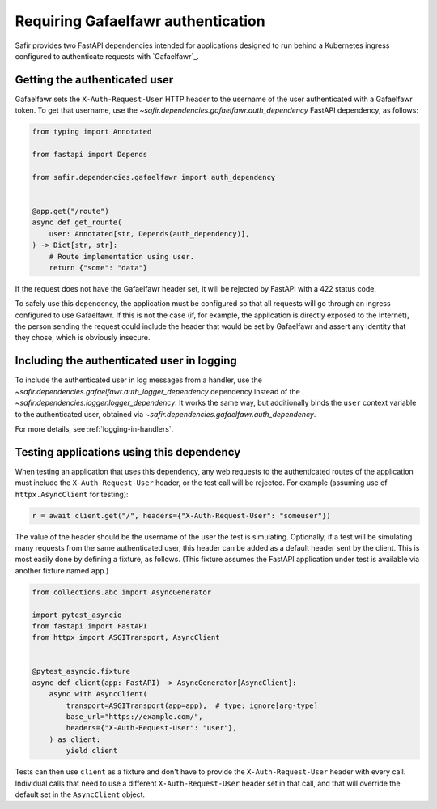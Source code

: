 ###################################
Requiring Gafaelfawr authentication
###################################

Safir provides two FastAPI dependencies intended for applications designed to run behind a Kubernetes ingress configured to authenticate requests with `Gafaelfawr`_.

Getting the authenticated user
==============================

Gafaelfawr sets the ``X-Auth-Request-User`` HTTP header to the username of the user authenticated with a Gafaelfawr token.
To get that username, use the `~safir.dependencies.gafaelfawr.auth_dependency` FastAPI dependency, as follows:

.. code-block:: python

   from typing import Annotated

   from fastapi import Depends

   from safir.dependencies.gafaelfawr import auth_dependency


   @app.get("/route")
   async def get_rounte(
       user: Annotated[str, Depends(auth_dependency)],
   ) -> Dict[str, str]:
       # Route implementation using user.
       return {"some": "data"}

If the request does not have the Gafaelfawr header set, it will be rejected by FastAPI with a 422 status code.

To safely use this dependency, the application must be configured so that all requests will go through an ingress configured to use Gafaelfawr.
If this is not the case (if, for example, the application is directly exposed to the Internet), the person sending the request could include the header that would be set by Gafaelfawr and assert any identity that they chose, which is obviously insecure.

Including the authenticated user in logging
===========================================

To include the authenticated user in log messages from a handler, use the `~safir.dependencies.gafaelfawr.auth_logger_dependency` dependency instead of the `~safir.dependencies.logger.logger_dependency`.
It works the same way, but additionally binds the ``user`` context variable to the authenticated user, obtained via `~safir.dependencies.gafaelfawr.auth_dependency`.

For more details, see :ref:`logging-in-handlers`.

Testing applications using this dependency
==========================================

When testing an application that uses this dependency, any web requests to the authenticated routes of the application must include the ``X-Auth-Request-User`` header, or the test call will be rejected.
For example (assuming use of ``httpx.AsyncClient`` for testing):

.. code-block:: python

   r = await client.get("/", headers={"X-Auth-Request-User": "someuser"})

The value of the header should be the username of the user the test is simulating.
Optionally, if a test will be simulating many requests from the same authenticated user, this header can be added as a default header sent by the client.
This is most easily done by defining a fixture, as follows.
(This fixture assumes the FastAPI application under test is available via another fixture named ``app``.)

.. code-block:: python

   from collections.abc import AsyncGenerator

   import pytest_asyncio
   from fastapi import FastAPI
   from httpx import ASGITransport, AsyncClient


   @pytest_asyncio.fixture
   async def client(app: FastAPI) -> AsyncGenerator[AsyncClient]:
       async with AsyncClient(
           transport=ASGITransport(app=app),  # type: ignore[arg-type]
           base_url="https://example.com/",
           headers={"X-Auth-Request-User": "user"},
       ) as client:
           yield client

Tests can then use ``client`` as a fixture and don't have to provide the ``X-Auth-Request-User`` header with every call.
Individual calls that need to use a different ``X-Auth-Request-User`` header set in that call, and that will override the default set in the ``AsyncClient`` object.
